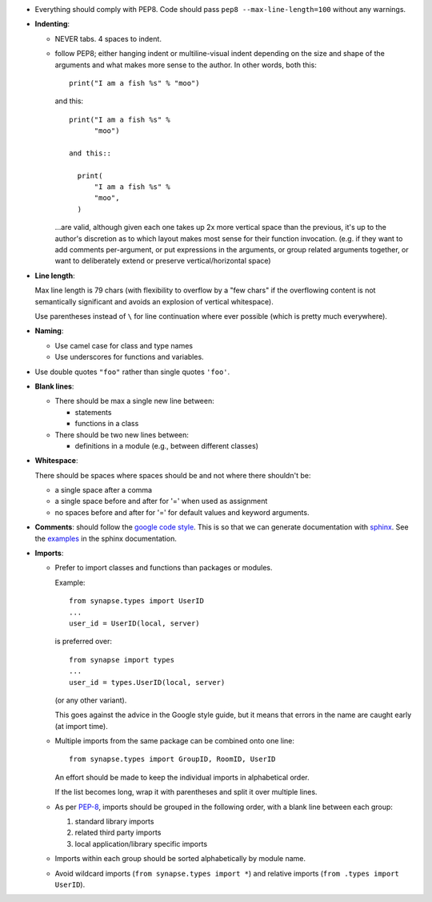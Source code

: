 - Everything should comply with PEP8. Code should pass
  ``pep8 --max-line-length=100`` without any warnings.

- **Indenting**:

  - NEVER tabs. 4 spaces to indent.

  - follow PEP8; either hanging indent or multiline-visual indent depending
    on the size and shape of the arguments and what makes more sense to the
    author. In other words, both this::

      print("I am a fish %s" % "moo")

    and this::

      print("I am a fish %s" %
            "moo")

      and this::

        print(
            "I am a fish %s" %
            "moo",
        )

    ...are valid, although given each one takes up 2x more vertical space than
    the previous, it's up to the author's discretion as to which layout makes
    most sense for their function invocation.  (e.g. if they want to add
    comments per-argument, or put expressions in the arguments, or group
    related arguments together, or want to deliberately extend or preserve
    vertical/horizontal space)

- **Line length**:

  Max line length is 79 chars (with flexibility to overflow by a "few chars" if
  the overflowing content is not semantically significant and avoids an
  explosion of vertical whitespace).

  Use parentheses instead of ``\`` for line continuation where ever possible
  (which is pretty much everywhere).

- **Naming**:

  - Use camel case for class and type names
  - Use underscores for functions and variables.

- Use double quotes ``"foo"`` rather than single quotes ``'foo'``.

- **Blank lines**:

  - There should be max a single new line between:

    - statements
    - functions in a class

  - There should be two new lines between:

    - definitions in a module (e.g., between different classes)

- **Whitespace**:

  There should be spaces where spaces should be and not where there shouldn't
  be:

  - a single space after a comma
  - a single space before and after for '=' when used as assignment
  - no spaces before and after for '=' for default values and keyword arguments.

- **Comments**: should follow the `google code style
  <http://google.github.io/styleguide/pyguide.html?showone=Comments#Comments>`_.
  This is so that we can generate documentation with `sphinx
  <http://sphinxcontrib-napoleon.readthedocs.org/en/latest/>`_. See the
  `examples
  <http://sphinxcontrib-napoleon.readthedocs.io/en/latest/example_google.html>`_
  in the sphinx documentation.

- **Imports**:

  - Prefer to import classes and functions than packages or modules.

    Example::

      from synapse.types import UserID
      ...
      user_id = UserID(local, server)

    is preferred over::

      from synapse import types
      ...
      user_id = types.UserID(local, server)

    (or any other variant).

    This goes against the advice in the Google style guide, but it means that
    errors in the name are caught early (at import time).

  - Multiple imports from the same package can be combined onto one line::

      from synapse.types import GroupID, RoomID, UserID

    An effort should be made to keep the individual imports in alphabetical
    order.

    If the list becomes long, wrap it with parentheses and split it over
    multiple lines.

  - As per `PEP-8 <https://www.python.org/dev/peps/pep-0008/#imports>`_,
    imports should be grouped in the following order, with a blank line between
    each group:

    1. standard library imports
    2. related third party imports
    3. local application/library specific imports

  - Imports within each group should be sorted alphabetically by module name.

  - Avoid wildcard imports (``from synapse.types import *``) and relative
    imports (``from .types import UserID``).

